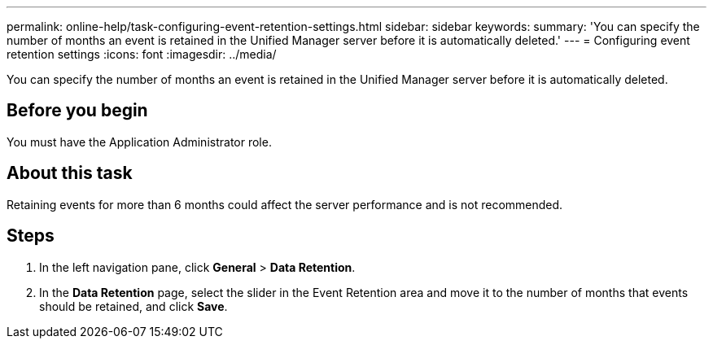 ---
permalink: online-help/task-configuring-event-retention-settings.html
sidebar: sidebar
keywords: 
summary: 'You can specify the number of months an event is retained in the Unified Manager server before it is automatically deleted.'
---
= Configuring event retention settings
:icons: font
:imagesdir: ../media/

[.lead]
You can specify the number of months an event is retained in the Unified Manager server before it is automatically deleted.

== Before you begin

You must have the Application Administrator role.

== About this task

Retaining events for more than 6 months could affect the server performance and is not recommended.

== Steps

. In the left navigation pane, click *General* > *Data Retention*.
. In the *Data Retention* page, select the slider in the Event Retention area and move it to the number of months that events should be retained, and click *Save*.
